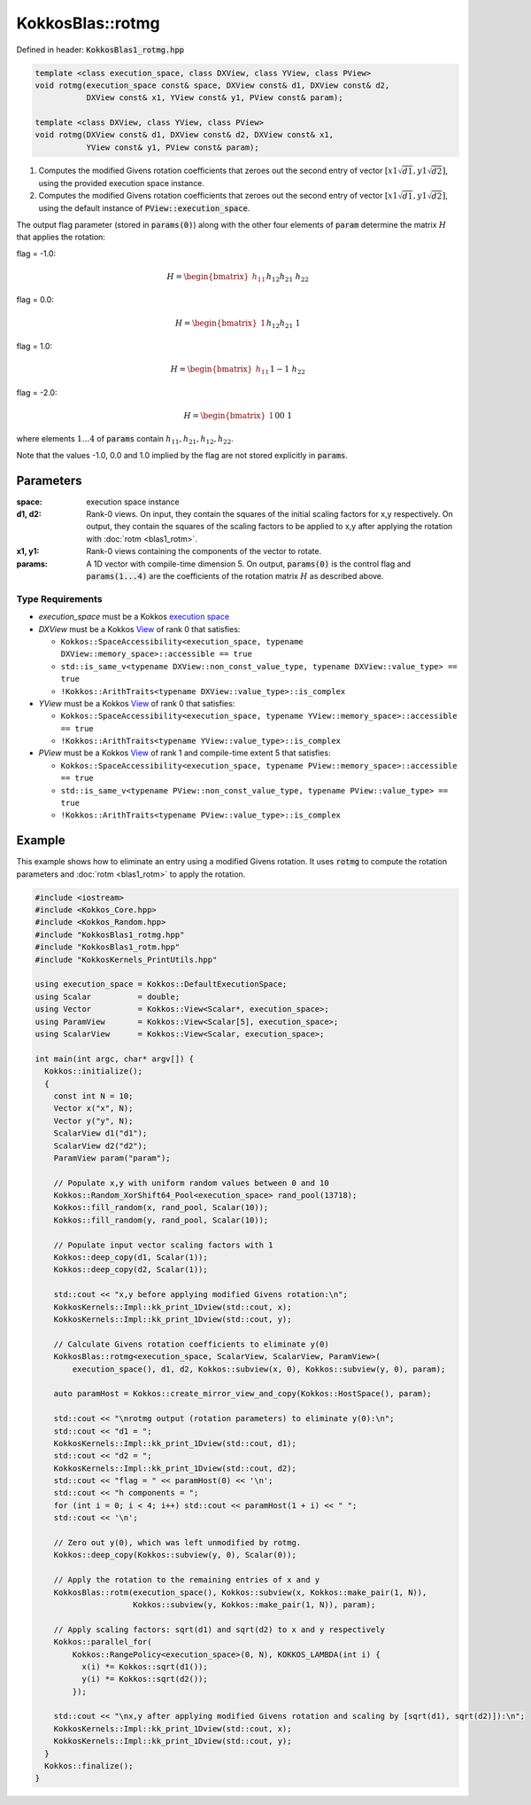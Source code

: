 KokkosBlas::rotmg
#################

Defined in header: :code:`KokkosBlas1_rotmg.hpp`

.. code:: c++

  template <class execution_space, class DXView, class YView, class PView>
  void rotmg(execution_space const& space, DXView const& d1, DXView const& d2,
             DXView const& x1, YView const& y1, PView const& param);
  
  template <class DXView, class YView, class PView>
  void rotmg(DXView const& d1, DXView const& d2, DXView const& x1,
             YView const& y1, PView const& param);

1. Computes the modified Givens rotation coefficients that zeroes out the second entry of vector :math:`[x1\sqrt{d1}, y1\sqrt{d2}]`, using the provided execution space instance.
2. Computes the modified Givens rotation coefficients that zeroes out the second entry of vector :math:`[x1\sqrt{d1}, y1\sqrt{d2}]`, using the default instance of :code:`PView::execution_space`.

The output flag parameter (stored in :code:`params(0)`) along with the other four elements of :code:`param` determine the matrix :math:`H` that applies the rotation:

flag = -1.0:

.. math::

   H=\begin{bmatrix} h_{11} && h_{12} \\ h_{21} && h_{22}\end{bmatrix}

flag = 0.0:

.. math::

   H=\begin{bmatrix} 1 && h_{12} \\ h_{21} && 1\end{bmatrix}

flag = 1.0:

.. math::

   H=\begin{bmatrix} h_{11} && 1 \\ -1 && h_{22}\end{bmatrix}

flag = -2.0:

.. math::

   H=\begin{bmatrix} 1 && 0\\ 0  && 1\end{bmatrix}

where elements :math:`1 \ldots 4` of :code:`params` contain :math:`h_{11}, h_{21}, h_{12}, h_{22}`.

Note that the values -1.0, 0.0 and 1.0 implied by the flag are not stored explicitly in :code:`params`.

Parameters
==========

:space: execution space instance
:d1, d2: Rank-0 views. On input, they contain the squares of the initial scaling factors for x,y respectively. On output, they contain the squares of the scaling factors to be applied to x,y after applying the rotation with :doc:`rotm <blas1_rotm>`.
:x1, y1: Rank-0 views containing the components of the vector to rotate.
:params: A 1D vector with compile-time dimension 5. On output, :code:`params(0)` is the control flag and :code:`params(1...4)` are the coefficients of the rotation matrix :math:`H` as described above.

Type Requirements
-----------------

- `execution_space` must be a Kokkos `execution space <https://kokkos.org/kokkos-core-wiki/API/core/execution_spaces.html>`_

- `DXView` must be a Kokkos `View <https://kokkos.org/kokkos-core-wiki/API/core/view/view.html>`_ of rank 0 that satisfies:

  - ``Kokkos::SpaceAccessibility<execution_space, typename DXView::memory_space>::accessible == true``
  - ``std::is_same_v<typename DXView::non_const_value_type, typename DXView::value_type> == true``
  - ``!Kokkos::ArithTraits<typename DXView::value_type>::is_complex``

- `YView` must be a Kokkos `View <https://kokkos.org/kokkos-core-wiki/API/core/view/view.html>`_ of rank 0 that satisfies:

  - ``Kokkos::SpaceAccessibility<execution_space, typename YView::memory_space>::accessible == true``
  - ``!Kokkos::ArithTraits<typename YView::value_type>::is_complex``

- `PView` must be a Kokkos `View <https://kokkos.org/kokkos-core-wiki/API/core/view/view.html>`_ of rank 1 and compile-time extent 5 that satisfies:

  - ``Kokkos::SpaceAccessibility<execution_space, typename PView::memory_space>::accessible == true``
  - ``std::is_same_v<typename PView::non_const_value_type, typename PView::value_type> == true``
  - ``!Kokkos::ArithTraits<typename PView::value_type>::is_complex``

Example
=======

This example shows how to eliminate an entry using a modified Givens rotation.
It uses :code:`rotmg` to compute the rotation parameters and :doc:`rotm <blas1_rotm>` to apply the rotation.

.. code:: c++

    #include <iostream>
    #include <Kokkos_Core.hpp>
    #include <Kokkos_Random.hpp>
    #include "KokkosBlas1_rotmg.hpp"
    #include "KokkosBlas1_rotm.hpp"
    #include "KokkosKernels_PrintUtils.hpp"
    
    using execution_space = Kokkos::DefaultExecutionSpace;
    using Scalar          = double;
    using Vector          = Kokkos::View<Scalar*, execution_space>;
    using ParamView       = Kokkos::View<Scalar[5], execution_space>;
    using ScalarView      = Kokkos::View<Scalar, execution_space>;
    
    int main(int argc, char* argv[]) {
      Kokkos::initialize();
      {
        const int N = 10;
        Vector x("x", N);
        Vector y("y", N);
        ScalarView d1("d1");
        ScalarView d2("d2");
        ParamView param("param");
    
        // Populate x,y with uniform random values between 0 and 10
        Kokkos::Random_XorShift64_Pool<execution_space> rand_pool(13718);
        Kokkos::fill_random(x, rand_pool, Scalar(10));
        Kokkos::fill_random(y, rand_pool, Scalar(10));
    
        // Populate input vector scaling factors with 1
        Kokkos::deep_copy(d1, Scalar(1));
        Kokkos::deep_copy(d2, Scalar(1));
    
        std::cout << "x,y before applying modified Givens rotation:\n";
        KokkosKernels::Impl::kk_print_1Dview(std::cout, x);
        KokkosKernels::Impl::kk_print_1Dview(std::cout, y);
    
        // Calculate Givens rotation coefficients to eliminate y(0)
        KokkosBlas::rotmg<execution_space, ScalarView, ScalarView, ParamView>(
            execution_space(), d1, d2, Kokkos::subview(x, 0), Kokkos::subview(y, 0), param);
    
        auto paramHost = Kokkos::create_mirror_view_and_copy(Kokkos::HostSpace(), param);
    
        std::cout << "\nrotmg output (rotation parameters) to eliminate y(0):\n";
        std::cout << "d1 = ";
        KokkosKernels::Impl::kk_print_1Dview(std::cout, d1);
        std::cout << "d2 = ";
        KokkosKernels::Impl::kk_print_1Dview(std::cout, d2);
        std::cout << "flag = " << paramHost(0) << '\n';
        std::cout << "h components = ";
        for (int i = 0; i < 4; i++) std::cout << paramHost(1 + i) << " ";
        std::cout << '\n';
    
        // Zero out y(0), which was left unmodified by rotmg.
        Kokkos::deep_copy(Kokkos::subview(y, 0), Scalar(0));
    
        // Apply the rotation to the remaining entries of x and y
        KokkosBlas::rotm(execution_space(), Kokkos::subview(x, Kokkos::make_pair(1, N)),
                         Kokkos::subview(y, Kokkos::make_pair(1, N)), param);
    
        // Apply scaling factors: sqrt(d1) and sqrt(d2) to x and y respectively
        Kokkos::parallel_for(
            Kokkos::RangePolicy<execution_space>(0, N), KOKKOS_LAMBDA(int i) {
              x(i) *= Kokkos::sqrt(d1());
              y(i) *= Kokkos::sqrt(d2());
            });
    
        std::cout << "\nx,y after applying modified Givens rotation and scaling by [sqrt(d1), sqrt(d2)]):\n";
        KokkosKernels::Impl::kk_print_1Dview(std::cout, x);
        KokkosKernels::Impl::kk_print_1Dview(std::cout, y);
      }
      Kokkos::finalize();
    }
